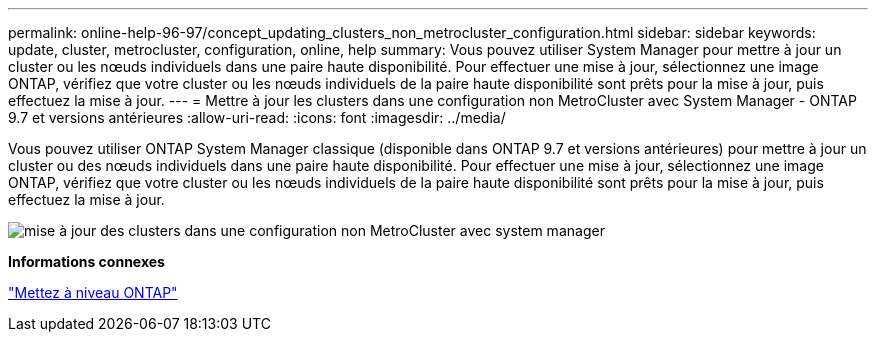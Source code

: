 ---
permalink: online-help-96-97/concept_updating_clusters_non_metrocluster_configuration.html 
sidebar: sidebar 
keywords: update, cluster, metrocluster, configuration, online, help 
summary: Vous pouvez utiliser System Manager pour mettre à jour un cluster ou les nœuds individuels dans une paire haute disponibilité. Pour effectuer une mise à jour, sélectionnez une image ONTAP, vérifiez que votre cluster ou les nœuds individuels de la paire haute disponibilité sont prêts pour la mise à jour, puis effectuez la mise à jour. 
---
= Mettre à jour les clusters dans une configuration non MetroCluster avec System Manager - ONTAP 9.7 et versions antérieures
:allow-uri-read: 
:icons: font
:imagesdir: ../media/


[role="lead"]
Vous pouvez utiliser ONTAP System Manager classique (disponible dans ONTAP 9.7 et versions antérieures) pour mettre à jour un cluster ou des nœuds individuels dans une paire haute disponibilité. Pour effectuer une mise à jour, sélectionnez une image ONTAP, vérifiez que votre cluster ou les nœuds individuels de la paire haute disponibilité sont prêts pour la mise à jour, puis effectuez la mise à jour.

image::../media/updating_cluster.gif[mise à jour des clusters dans une configuration non MetroCluster avec system manager]

*Informations connexes*

https://docs.netapp.com/us-en/ontap/upgrade/task_upgrade_andu_sm.html["Mettez à niveau ONTAP"]
